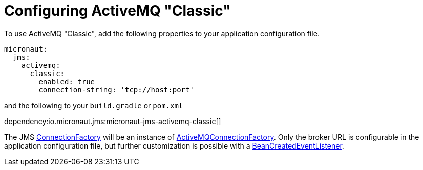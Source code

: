 = Configuring ActiveMQ "Classic"

To use ActiveMQ "Classic", add the following properties to your application configuration file.

[configuration]
----
micronaut:
  jms:
    activemq:
      classic:
        enabled: true
        connection-string: 'tcp://host:port'
----

and the following to your `build.gradle` or `pom.xml`

dependency:io.micronaut.jms:micronaut-jms-activemq-classic[]

The JMS link:{apijms}ConnectionFactory.html[ConnectionFactory] will be an instance of link:{apiActiveMqClassic}ActiveMQConnectionFactory.html[ActiveMQConnectionFactory]. Only the broker URL is configurable in the application configuration file, but further customization is possible with a link:{apimicronaut}context/event/BeanCreatedEventListener.html[BeanCreatedEventListener].
